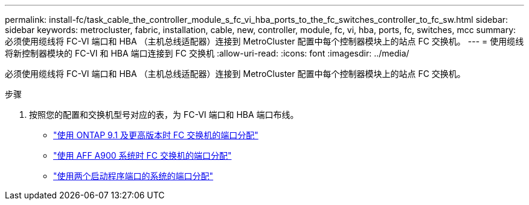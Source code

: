 ---
permalink: install-fc/task_cable_the_controller_module_s_fc_vi_hba_ports_to_the_fc_switches_controller_to_fc_sw.html 
sidebar: sidebar 
keywords: metrocluster, fabric, installation, cable, new, controller, module, fc, vi, hba, ports, fc, switches, mcc 
summary: 必须使用缆线将 FC-VI 端口和 HBA （主机总线适配器）连接到 MetroCluster 配置中每个控制器模块上的站点 FC 交换机。 
---
= 使用缆线将新控制器模块的 FC-VI 和 HBA 端口连接到 FC 交换机
:allow-uri-read: 
:icons: font
:imagesdir: ../media/


[role="lead"]
必须使用缆线将 FC-VI 端口和 HBA （主机总线适配器）连接到 MetroCluster 配置中每个控制器模块上的站点 FC 交换机。

.步骤
. 按照您的配置和交换机型号对应的表，为 FC-VI 端口和 HBA 端口布线。
+
** link:concept_port_assignments_for_fc_switches_when_using_ontap_9_1_and_later.html["使用 ONTAP 9.1 及更高版本时 FC 交换机的端口分配"]
** link:concept_AFF_A900_port_assign_fc_switches_ontap_9_1.html["使用 AFF A900 系统时 FC 交换机的端口分配"]
** link:concept_port_assignments_for_systems_using_two_initiator_ports.html["使用两个启动程序端口的系统的端口分配"]



